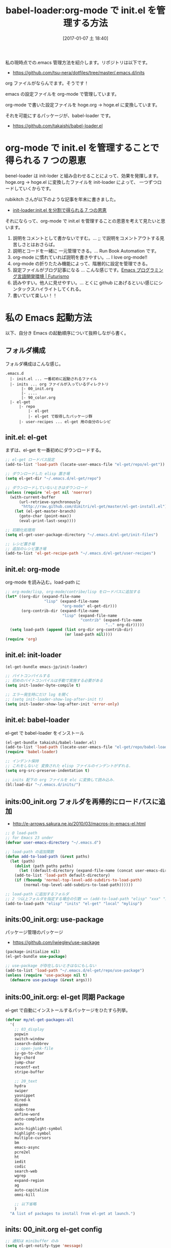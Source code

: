 #+BLOG: Futurismo
#+POSTID: 6057
#+DATE: [2017-01-07 土 18:40]
#+OPTIONS: toc:nil num:nil todo:nil pri:nil tags:nil ^:nil TeX:nil
#+CATEGORY: Emacs
#+TAGS: org-mode
#+DESCRIPTION: babel-loader の紹介
#+TITLE: babel-loader:org-mode で init.el を管理する方法

私の現時点での.emacs 管理方法を紹介します。リポジトリは以下です。
- https://github.com/tsu-nera/dotfiles/tree/master/.emacs.d/inits

org ファイルがならんでます。そうです！

emacs の設定ファイルを org-mode で管理しています。

org-mode で書いた設定ファイルを hoge.org -> hoge.el に変換しています。

それを可能にするパッケージが、babel-loader です。

#+BEGIN_EXPORT HTML
<div class="github-card" data-github="takaishi/babel-loader.el" data-width="400" data-height="177" data-theme="default"></div>
<script src="//cdn.jsdelivr.net/github-cards/latest/widget.js"></script>
#+END_EXPORT

  - https://github.com/takaishi/babel-loader.el

* org-mode で init.el を管理することで得られる 7 つの恩恵
  benel-loader は init-loder と組み合わせることによって、効果を発揮します。
  hoge.org -> hoge.el に変換したファイルを init-loader によって、
  一つずつロードしていくからです。

  rubikitch さんが以下のような記事を年末に書きました。
  - [[http://emacs.rubikitch.com/init-loader/][init-loader:init.el を分割で得られる 7 つの恩恵]]

  それにならって、org-mode で init.el を管理することの恩恵を考えて見たいと思います。
  1. 説明をコメントとして書かないですむ。... ;; で説明をコメントアウトする見苦しさとはおさらば。
  2. 説明とコードを一緒に 一元管理できる。... Run Book Automation です。
  3. org-mode に慣れていれば説明を書きやすい。... I love org-mode!!
  4. org-mode の折りたたみ機能によって、階層的に設定を管理できる。
  5. 設定ファイルがブログ記事になる ... こんな感じです。[[http://futurismo.biz/emacs_programming_environment][Emacs プログラミング言語開発環境 | Futurismo]]
  6. 読みやすい。他人に見せやすい。... とくに github にあげるといい感じにシンタックスハイライトしてくれる。
  7. 書いていて楽しい！！

* 私の Emacs 起動方法
  以下、自分き Emacs の起動順序について抜粋しながら書く。

** フォルダ構成
  フォルダ構成はこんな感じ。

#+begin_src text
.emacs.d
  |- init.el ... 一番初めに起動されるファイル
  |- inits ... org ファイルが入っているディレクトリ
       |- 00_init.org
       |- ....
       |- 90_color.org
  |- el-get
      |- repo 
          |- el-get 
          |- el-get で取得したパッケージ群
      |- user-recipes ... el-get 用の自分のレシピ
#+end_src

** init.el: el-get
   まずは、el-get を一番初めにダウンロードする。
   
#+begin_src emacs-lisp
;; el-get ロードパス設定
(add-to-list 'load-path (locate-user-emacs-file "el-get/repo/el-get"))

;; ダウンロードした elisp 置き場
(setq el-get-dir "~/.emacs.d/el-get/repo")

;; ダウンロードしていないときはダウンロード
(unless (require 'el-get nil 'noerror)
  (with-current-buffer
      (url-retrieve-synchronously
       "http://raw.github.com/dimitri/el-get/master/el-get-install.el")
    (let (el-get-master-branch)
      (goto-char (point-max))
      (eval-print-last-sexp))))

;; 初期化処理用
(setq el-get-user-package-directory "~/.emacs.d/el-get/init-files")

;; レシピ置き場
;; 追加のレシピ置き場
(add-to-list 'el-get-recipe-path "~/.emacs.d/el-get/user-recipes")
#+end_src

** init.el: org-mode
   org-mode を読み込む。load-path に 

#+begin_src emacs-lisp
;; org-mode/lisp, org-mode/contribe/lisp をロードパスに追加する
(let* ((org-dir (expand-file-name
                 "lisp" (expand-file-name
                         "org-mode" el-get-dir)))
       (org-contrib-dir (expand-file-name
                         "lisp" (expand-file-name
                                 "contrib" (expand-file-name
                                            ".." org-dir)))))
  (setq load-path (append (list org-dir org-contrib-dir)
                          (or load-path nil))))
(require 'org)
#+end_src

** init.el: init-loader

#+begin_src emacs-lisp
(el-get-bundle emacs-jp/init-loader)

;; バイトコンパイルする
;; 初めのバイトコンパイルは手動で実施する必要がある
(setq init-loader-byte-compile t)

;; エラー発生時にだけ log を開く
;; (setq init-loader-show-log-after-init t)
(setq init-loader-show-log-after-init 'error-only)
#+end_src

** init.el: babel-loader
   el-get で babel-loader をインストール

#+begin_src emacs-lisp
(el-get-bundle takaishi/babel-loader.el)
(add-to-list 'load-path (locate-user-emacs-file "el-get/repo/babel-loader.el"))
(require 'babel-loader)

;; インデント保持
;; これをしないと 変換された elisp ファイルのインデントがずれる.
(setq org-src-preserve-indentation t)

;; inits 配下の org ファイルを elc に変換して読み込み.
(bl:load-dir "~/.emacs.d/inits/")
#+end_src
** inits:00_init.org フォルダを再帰的にロードパスに追加
   - http://e-arrows.sakura.ne.jp/2010/03/macros-in-emacs-el.html

#+begin_src emacs-lisp
;; @ load-path
;; for Emacs 23 under
(defvar user-emacs-directory "~/.emacs.d")

;; load-path の追加関数
(defun add-to-load-path (&rest paths)
  (let (path)
    (dolist (path paths paths)
      (let ((default-directory (expand-file-name (concat user-emacs-directory path))))
	(add-to-list 'load-path default-directory)
	(if (fboundp 'normal-top-level-add-subdirs-to-load-path)
	    (normal-top-level-add-subdirs-to-load-path))))))

;; load-path に追加するフォルダ
;; 2 つ以上フォルダを指定する場合の引数 => (add-to-load-path "elisp" "xxx" "xxx")
(add-to-load-path "elisp" "inits" "el-get" "local" "mylisp")
#+end_src

** inits:00_init.org: use-package
   パッケージ管理のパッケージ
   - https://github.com/jwiegley/use-package

#+begin_src emacs-lisp
(package-initialize nil)
(el-get-bundle use-package)

;; use-package が存在しないときはなにもしない
(add-to-list 'load-path "~/.emacs.d/el-get/repo/use-package")
(unless (require 'use-package nil t)
  (defmacro use-package (&rest args)))
#+end_src

** inits:00_init.org: el-get 同期 Package
   el-get で自動にインストールするパッケージをひたすら列挙。

#+begin_src emacs-lisp 
(defvar my/el-get-packages-all
  '(
    ;; 03_display
    popwin
    switch-window
    isearch-dabbrev
    ;; open-junk-file
    iy-go-to-char
    key-chord
    jump-char
    recentf-ext
    stripe-buffer

    ;; 20_text
    hydra
    swiper
    yasnippet
    dired-k
    migemo
    undo-tree
    define-word
    auto-complete
    anzu
    auto-highlight-symbol
    highlight-symbol
    multiple-cursors
    bm
    emacs-async
    pcre2el
    ht
    iedit
    codic
    search-web
    wgrep
    expand-region
    ag
    auto-capitalize
    omni-kill

    ;; 以下省略
    )
  "A list of packages to install from el-get at launch.")
#+end_src

** inits: 00_init.org el-get config

#+begin_src emacs-lisp
;; 通知は minibuffer のみ
(setq el-get-notify-type 'message)

;; パッケージをインストール
(el-get 'sync my/el-get-packages-all)
#+end_src

** inits: 01_global.org ... 90_color.org
   babel-loader によって、次々と org ファイルを el に変換して読み込んでいく。

* Special Thanks
  - https://github.com/takaishi/.emacs.d
  - [[http://uwabami.junkhub.org/log/?date=20111213][平衡点(2011-12-13)]]
    + https://github.com/uwabami/emacs
  - https://github.com/r0man/.emacs.d
  - https://github.com/eschulte/emacs-starter-kit/
  - [[http://ameblo.jp/concello/entry-10786074455.html][ORG-Babel + init.el = ??｜くらいまーず はい]]
  - [[http://blog.lambda-consulting.jp/2015/11/20/article/][俺、ちゃんと全部管理してます（org-mode で init.el を管理する） | lambda consulting]]
  - [[http://pages.sachachua.com/.emacs.d/Sacha.html][Sacha Chua's Emacs configuration]]
